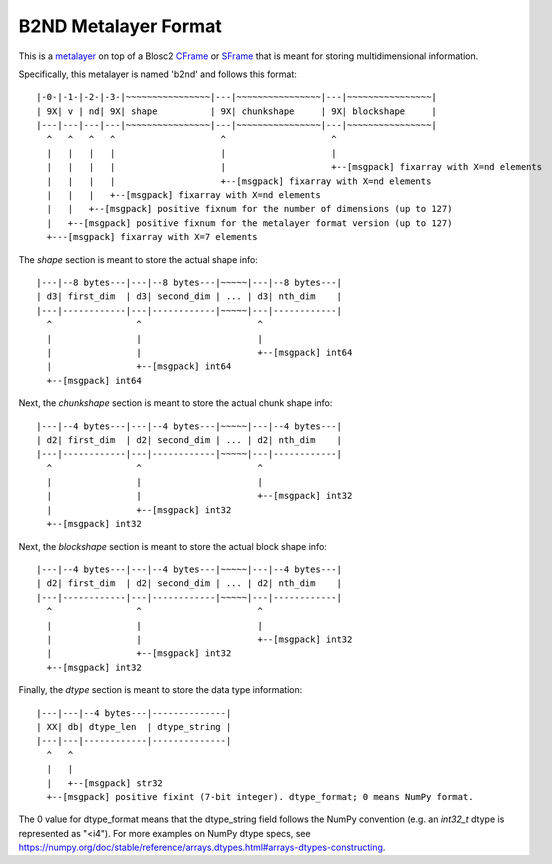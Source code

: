 B2ND Metalayer Format
=====================

This is a `metalayer <https://www.blosc.org/posts/blosc-metalayers/>`_ on top of a Blosc2
`CFrame <https://github.com/Blosc/c-blosc2/blob/main/README_CFRAME_FORMAT.rst>`_ or
`SFrame <https://github.com/Blosc/c-blosc2/blob/main/README_SFRAME_FORMAT.rst>`_
that is meant for storing multidimensional information.

Specifically, this metalayer is named 'b2nd' and follows this format::

    |-0-|-1-|-2-|-3-|~~~~~~~~~~~~~~~~|---|~~~~~~~~~~~~~~~~|---|~~~~~~~~~~~~~~~~|
    | 9X| v | nd| 9X| shape          | 9X| chunkshape     | 9X| blockshape     |
    |---|---|---|---|~~~~~~~~~~~~~~~~|---|~~~~~~~~~~~~~~~~|---|~~~~~~~~~~~~~~~~|
      ^   ^   ^   ^                    ^                    ^
      |   |   |   |                    |                    |
      |   |   |   |                    |                    +--[msgpack] fixarray with X=nd elements
      |   |   |   |                    +--[msgpack] fixarray with X=nd elements
      |   |   |   +--[msgpack] fixarray with X=nd elements
      |   |   +--[msgpack] positive fixnum for the number of dimensions (up to 127)
      |   +--[msgpack] positive fixnum for the metalayer format version (up to 127)
      +---[msgpack] fixarray with X=7 elements

The `shape` section is meant to store the actual shape info::

    |---|--8 bytes---|---|--8 bytes---|~~~~~|---|--8 bytes---|
    | d3| first_dim  | d3| second_dim | ... | d3| nth_dim    |
    |---|------------|---|------------|~~~~~|---|------------|
      ^                ^                      ^
      |                |                      |
      |                |                      +--[msgpack] int64
      |                +--[msgpack] int64
      +--[msgpack] int64


Next, the `chunkshape` section is meant to store the actual chunk shape info::

    |---|--4 bytes---|---|--4 bytes---|~~~~~|---|--4 bytes---|
    | d2| first_dim  | d2| second_dim | ... | d2| nth_dim    |
    |---|------------|---|------------|~~~~~|---|------------|
      ^                ^                      ^
      |                |                      |
      |                |                      +--[msgpack] int32
      |                +--[msgpack] int32
      +--[msgpack] int32


Next, the `blockshape` section is meant to store the actual block shape info::

    |---|--4 bytes---|---|--4 bytes---|~~~~~|---|--4 bytes---|
    | d2| first_dim  | d2| second_dim | ... | d2| nth_dim    |
    |---|------------|---|------------|~~~~~|---|------------|
      ^                ^                      ^
      |                |                      |
      |                |                      +--[msgpack] int32
      |                +--[msgpack] int32
      +--[msgpack] int32

Finally, the `dtype` section is meant to store the data type information::

    |---|---|--4 bytes---|--------------|
    | XX| db| dtype_len  | dtype_string |
    |---|---|------------|--------------|
      ^   ^
      |   |
      |   +--[msgpack] str32
      +--[msgpack] positive fixint (7-bit integer). dtype_format; 0 means NumPy format.

The 0 value for dtype_format means that the dtype_string field follows the NumPy convention
(e.g. an `int32_t` dtype is represented as "<i4").  For more examples on NumPy dtype specs, see
https://numpy.org/doc/stable/reference/arrays.dtypes.html#arrays-dtypes-constructing.
